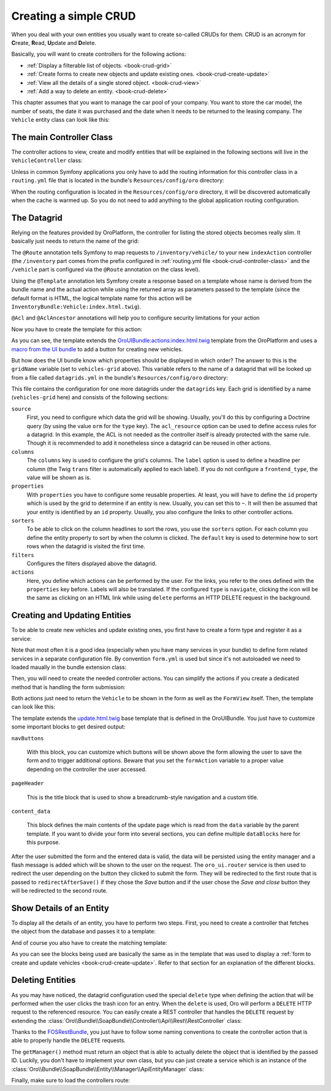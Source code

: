 Creating a simple CRUD
======================

When you deal with your own entities you usually want to create so-called CRUDs for them. CRUD is
an acronym for **C**\ reate, **R**\ ead, **U**\ pdate and **D**\ elete.

Basically, you will want to create controllers for the following actions:

* :ref:`Display a filterable list of objects. <book-crud-grid>`
* :ref:`Create forms to create new objects and update existing ones. <book-crud-create-update>`
* :ref:`View all the details of a single stored object. <book-crud-view>`
* :ref:`Add a way to delete an entity. <book-crud-delete>`

This chapter assumes that you want to manage the car pool of your company. You want to store the
car model, the number of seats, the date it was purchased and the date when it needs to be returned
to the leasing company. The ``Vehicle`` entity class can look like this:

.. code-block:: php
    :linenos:

    // src/InventoryBundle/Entity/Vehicle.php
    namespace InventoryBundle\Entity;

    use Doctrine\ORM\Mapping as ORM;

    /**
     * @ORM\Entity
     * @ORM\Table(name="vehicle")
     */
    class Vehicle
    {
        /**
         * @ORM\Id
         * @ORM\GeneratedValue(strategy="AUTO")
         * @ORM\Column(type="integer")
         */
        private $id;

        /**
         * @ORM\Column(type="string", length=100)
         */
        private $model;

        /**
         * @ORM\Column(type="integer")
         */
        private $seats;

        /**
         * @ORM\Column(name="bought_at", type="date")
         */
        private $boughtAt;

        /**
         * @ORM\Column(name="leased_until", type="date")
         */
        private $leasedUntil;

        public function getId()
        {
            return $this->id;
        }

        public function getModel()
        {
            return $this->model;
        }

        public function setModel($model)
        {
            $this->model = $model;
        }

        public function getSeats()
        {
            return $this->seats;
        }

        public function setSeats($seats)
        {
            $this->seats = $seats;
        }

        public function getBoughtAt()
        {
            return $this->boughtAt;
        }

        public function setBoughtAt($boughtAt)
        {
            $this->boughtAt = $boughtAt;
        }

        public function getLeasedUntil()
        {
            return $this->leasedUntil;
        }

        public function setLeasedUntil($leasedUntil)
        {
            $this->leasedUntil = $leasedUntil;
        }
    }

.. _book-crud-controller-class:

The main Controller Class
-------------------------

The controller actions to view, create and modify entities that will be explained in the following
sections will live in the ``VehicleController`` class:

.. code-block:: php
    :linenos:

    // src/InventoryBundle/Controller/VehicleController.php
    namespace InventoryBundle\Controller;

    use Sensio\Bundle\FrameworkExtraBundle\Configuration\Route;
    use Symfony\Bundle\FrameworkBundle\Controller\Controller;

    /**
     * @Route("/vehicle")
     */
    class VehicleController extends Controller
    {
    }

Unless in common Symfony applications you only have to add the routing information for this
controller class in a ``routing.yml`` file that is located in the bundle's ``Resources/config/oro``
directory:

.. code-block:: yaml
    :linenos:

    # src/InventoryBundle/Resources/config/oro/routing.yml
    inventory_bundle:
        resource: "@InventoryBundle/Controller"
        type: annotation
        prefix: /inventory

When the routing configuration is located in the ``Resources/config/oro`` directory, it will be
discovered automatically when the cache is warmed up. So you do not need to add anything to the
global application routing configuration.

.. _book-crud-grid:

The Datagrid
------------

Relying on the features provided by OroPlatform, the controller for listing the stored objects
becomes really slim. It basically just needs to return the name of the grid:

.. code-block:: php
    :linenos:

    // src/InventoryBundle/Controller/VehicleController.php
    namespace InventoryBundle\Controller;

    use Oro\Bundle\SecurityBundle\Annotation\Acl;
    use Sensio\Bundle\FrameworkExtraBundle\Configuration\Template;
    // ...

    class VehicleController extends Controller
    {
        /**
         * @Route("/", name="inventory.vehicle_index")
         * @Template
         * @Acl(
         *     id="inventory.vehicle_view",
         *     type="entity",
         *     class="InventoryBundle:Vehicle",
         *     permission="VIEW"
         * )
         */
        public function indexAction()
        {
            return array('gridName' => 'vehicles-grid');
        }
    }

The ``@Route`` annotation tells Symfony to map requests to ``/inventory/vehicle/`` to your new
``indexAction`` controller (the ``/inventory`` part comes from the prefix configured in
:ref:`routing.yml file <book-crud-controller-class>` and the ``/vehicle`` part is configured
via the ``@Route`` annotation on the class level).

Using the ``@Template`` annotation lets Symfony create a response based on a template whose name
is derived from the bundle name and the actual action while using the returned array as parameters
passed to the template (since the default format is HTML, the logical template name for this action
will be ``InventoryBundle:Vehicle:index.html.twig``).

.. seealso::

    You can read more about both the ``@Route`` and the ``@Template`` annotation in the
    `SensioFrameworkExtraBundle documentation`_.

``@Acl`` and ``@AclAncestor`` annotations will help you to configure security limitations for your action

.. seealso::

    Take a look at the `OroSecurityBundle`_ documentation to find out details about security configuration


Now you have to create the template for this action:

.. code-block:: html+jinja
    :linenos:

    {% extends 'OroUIBundle:actions:index.html.twig' %}
    {% import 'OroUIBundle::macros.html.twig' as UI %}
    {% set pageTitle = 'Vehicles'|trans %}

    {% block navButtons %}
        {% if is_granted('inventory.vehicle_create') %}
            <div class="btn-group">
                {{ UI.addButton({
                'path': path('inventory.vehicle_create'),
                'entity_label': 'Vehicle'|trans
                }) }}
            </div>
        {% endif %}
    {% endblock %}

As you can see, the template extends the `OroUIBundle:actions:index.html.twig`_ template from the
OroPlatform and uses a `macro from the UI bundle`_ to add a button for creating new vehicles.

But how does the UI bundle know which properties should be displayed in which order? The answer to
this is the ``gridName`` variable (set to ``vehicles-grid`` above). This variable refers to the
name of a datagrid that will be looked up from a file called ``datagrids.yml`` in the bundle's
``Resources/config/oro`` directory:

.. code-block:: yaml
    :linenos:

    # src/InventoryBundle/Resources/config/oro/datagrids.yml
    datagrids:
        vehicles-grid:
            source:
                acl_resource: inventory.vehicle_view
                type: orm
                query:
                    select:
                        - v.id
                        - v.model
                        - v.seats
                        - v.boughtAt
                        - v.leasedUntil
                    from:
                        - { table: InventoryBundle:Vehicle, alias: v }
            columns:
                model:
                    label: Model
                seats:
                    label: '# Seats'
                boughtAt:
                    label: Bought at
                    frontend_type: date
                leasedUntil:
                    label: Leased until
                    frontend_type: date
            properties:
                id: ~
                update_link:
                    type: url
                    route: inventory.vehicle_update
                    params:
                        - id
                view_link:
                    type: url
                    route: inventory.vehicle_view
                    params:
                        - id
                delete_link:
                    type: url
                    route: inventory_api_delete_vehicle
                    params:
                        - id
            sorters:
                columns:
                    model:
                        data_name: v.model
                    seats:
                        data_name: v.seats
                    boughtAt:
                        data_name: v.boughtAt
                    leasedUntil:
                        data_name: v.leasedUntil
                default:
                    model: ASC
            filters:
                columns:
                    model:
                        type: string
                        data_name: v.model
                    seats:
                        type: number
                        data_name: v.seats
                    boughtAt:
                        type: date
                        data_name: v.boughtAt
                    leasedUntil:
                        type: date
                        data_name: v.leasedUntil
            actions:
                view:
                    type:          navigate
                    label:         View
                    link:          view_link
                    icon:          eye-open
                    acl_resource:  inventory.vehicle_view
                    rowAction:     true
                update:
                    type:          navigate
                    label:         Update
                    link:          update_link
                    icon:          edit
                    acl_resource:  inventory.vehicle_update
                delete:
                    type:          delete
                    label:         Delete
                    link:          delete_link
                    icon:          trash
                    acl_resource:  inventory.vehicle_delete

This file contains the configuration for one more datagrids under the ``datagrids`` key. Each grid
is identified by a name (``vehicles-grid`` here) and consists of the following sections:

``source``
    First, you need to configure which data the grid will be showing. Usually, you'll do this by
    configuring a Doctrine query (by using the value ``orm`` for the ``type`` key). The
    ``acl_resource`` option can be used to define access rules for a datagrid. In this example, the
    ACL is not needed as the controller itself is already protected with the same rule. Though it
    is recommended to add it nonetheless since a datagrid can be reused in other actions.

``columns``
    The ``columns`` key is used to configure the grid's columns. The ``label`` option is used to
    define a headline per column (the Twig ``trans`` filter is automatically applied to each
    label). If you do not configure a ``frontend_type``, the value will be shown as is.

``properties``
    With ``properties`` you have to configure some reusable properties. At least, you will have to
    define the ``id`` property which is used by the grid to determine if an entity is new. Usually,
    you can set this to ``~``. It will then be assumed that your entity is identified by an ``id``
    property. Usually, you also configure the links to other controller actions.

``sorters``
    To be able to click on the column headlines to sort the rows, you use the ``sorters`` option.
    For each column you define the entity property to sort by when the column is clicked. The
    ``default`` key is used to determine how to sort rows when the datagrid is visited the first
    time.

``filters``
    Configures the filters displayed above the datagrid.

``actions``
    Here, you define which actions can be performed by the user. For the links, you refer to the
    ones defined with the ``properties`` key before. Labels will also be translated. If the
    configured ``type`` is ``navigate``, clicking the icon will be the same as clicking on an HTML
    link while using ``delete`` performs an HTTP DELETE request in the background.

.. seealso::
    Take a look on `OroDatagridBundle`_ to find more details about datagrid configuration

.. _book-crud-create-update:

Creating and Updating Entities
------------------------------

To be able to create new vehicles and update existing ones, you first have to create a form type
and register it as a service:

.. code-block:: php
    :linenos:

    // src/InventoryBundle/Form/Type/VehicleType.php
    namespace InventoryBundle\Form\Type;

    use Symfony\Component\Form\AbstractType;
    use Symfony\Component\Form\FormBuilderInterface;
    use Symfony\Component\OptionsResolver\OptionsResolverInterface;

    class VehicleType extends AbstractType
    {
        public function buildForm(FormBuilderInterface $builder, array $options)
        {
            $builder
                ->add('model')
                ->add('seats')
                ->add('boughtAt')
                ->add('leasedUntil')
            ;
        }

        public function configureOptions(OptionsResolver $resolver)
        {
            $resolver->setDefaults(array(
                'data_class' => 'InventoryBundle\Entity\Vehicle',
            ));
        }

        public function getName()
        {
            return 'inventory_vehicle';
        }
    }

.. code-block:: yaml
    :linenos:

    # src/InventoryBundle/Resources/config/form.yml
    services:
        inventory.form.type.vehicle:
            class: InventoryBundle\Form\Type\VehicleType
            tags:
                - { name: form.type, alias: inventory_vehicle }

Note that most often it is a good idea (especially when you have many services in your bundle) to define form related services in a separate configuration file. By convention ``form.yml`` is used but since it's not autoloaded we need to loaded maually in the bundle extension class:

.. code-block:: php
    :linenos:
    
    // src/InventoryBundle/DependencyInjection/InventoryExtension.php;
    namespace InventoryBundle\DependencyInjection;

    // ...
    
    class InventoryExtension extends Extension
    {
        public function load(array $configs, ContainerBuilder $container)
        {
            ...
            
            $loader->load('form.yml');
        }
    }

Then, you will need to create the needed controller actions. You can simplify the actions if you
create a dedicated method that is handling the form submission:

.. code-block:: php
    :linenos:

    // src/InventoryBundle/Controller/VehicleController.php
    namespace InventoryBundle\Controller;

    // ...
    use InventoryBundle\Entity\Vehicle;
    use Symfony\Component\HttpFoundation\Request;

    class VehicleController extends Controller
    {
        /**
         * @Route("/create", name="inventory.vehicle_create")
         * @Template("InventoryBundle:Vehicle:update.html.twig")
         * @Acl(
         *     id="inventory.vehicle_create",
         *     type="entity",
         *     class="InventoryBundle:Vehicle",
         *     permission="CREATE"
         * )
         */
        public function createAction(Request $request)
        {
            return $this->update(new Vehicle(), $request);
        }

        /**
         * @Route("/update/{id}", name="inventory.vehicle_update", requirements={"id":"\d+"}, defaults={"id":0})
         * @Template()
         * @Acl(
         *     id="inventory.vehicle_update",
         *     type="entity",
         *     class="InventoryBundle:Vehicle",
         *     permission="EDIT"
         * )
         */
        public function updateAction(Vehicle $vehicle, Request $request)
        {
            return $this->update($vehicle, $request);
        }

        private function update(Vehicle $vehicle, Request $request)
        {
            $form = $this->get('form.factory')->create('inventory_vehicle', $vehicle);
            $form->handleRequest($request);

            if ($form->isSubmitted() && $form->isValid()) {
                $entityManager = $this->getDoctrine()->getManager();
                $entityManager->persist($vehicle);
                $entityManager->flush();

                return $this->get('oro_ui.router')->redirectAfterSave(
                    array(
                        'route' => 'inventory.vehicle_update',
                        'parameters' => array('id' => $vehicle->getId()),
                    ),
                    array('route' => 'inventory.vehicle_index'),
                    $vehicle
                );
            }

            return array(
                'entity' => $vehicle,
                'form' => $form->createView(),
            );
        }
    }

.. seealso::

    You can also use unified `OroFormUpdateHandler`_ to handle entity create/update requests

Both actions just need to return the ``Vehicle`` to be shown in the form as well as the
``FormView`` itself. Then, the template can look like this:

.. code-block:: html+jinja
    :linenos:

    {# src/InventoryBundle/Resources/views/Vehicle/update.html.twig #}
    {% extends 'OroUIBundle:actions:update.html.twig' %}
    {% import 'OroUIBundle::macros.html.twig' as UI %}
    {% form_theme form with 'OroFormBundle:Form:fields.html.twig' %}

    {% if form.vars.value.id %}
        {% set formAction = path('inventory.vehicle_update', { 'id': form.vars.value.id }) %}
    {% else %}
        {% set formAction = path('inventory.vehicle_create') %}
    {% endif %}

    {% block navButtons %}
        {% if form.vars.value.id and is_granted('DELETE', form.vars.value) %}
            {{ UI.deleteButton({
                'dataUrl': path('inventory_api_delete_vehicle', {'id': form.vars.value.id}),
                'dataRedirect': path('inventory.vehicle_index'),
                'aCss': 'no-hash remove-button',
                'id': 'btn-remove-tag',
                'dataId': form.vars.value.id,
                'entity_label': 'Vehicle'|trans
            }) }}
            {{ UI.buttonSeparator() }}
        {% endif %}
        {{ UI.cancelButton(path('inventory.vehicle_index')) }}
        {% set html = UI.saveAndCloseButton() %}
        {% if is_granted('inventory.vehicle_update') %}
            {% set html = html ~ UI.saveAndStayButton() %}
        {% endif %}
        {{ UI.dropdownSaveButton({ 'html': html }) }}
    {% endblock navButtons %}

    {% block pageHeader %}
        {% if form.vars.value.id %}
            {% set breadcrumbs = {
                'entity':      form.vars.value,
                'indexPath':   path('inventory.vehicle_index'),
                'indexLabel': 'Vehicles'|trans,
                'entityTitle': form.vars.value.model
            } %}
            {{ parent() }}
        {% else %}
            {% set title = 'oro.ui.create_entity'|trans({'%entityName%': 'Vehicle'|trans}) %}
            {% include 'OroUIBundle::page_title_block.html.twig' with { title: title } %}
        {% endif %}
    {% endblock pageHeader %}

    {% block content_data %}
        {% set id = 'vehicle-edit' %}

        {% set dataBlocks = [{
                'title': 'General'|trans,
                'class': 'active',
                'subblocks': [{
                    'title': '',
                    'data': [
                        form_row(form.model),
                        form_row(form.seats),
                        form_row(form.boughtAt),
                        form_row(form.leasedUntil),
                    ]
                }]
            }]
        %}
        {% set data = {
            'formErrors': form_errors(form)? form_errors(form) : null,
            'dataBlocks': dataBlocks,
        } %}
        {{ parent() }}
    {% endblock content_data %}

The template extends the `update.html.twig`_ base template that is defined in the OroUIBundle. You
just have to customize some important blocks to get desired output:

``navButtons``

    With this block, you can customize which buttons will be shown above the form allowing the user
    to save the form and to trigger additional options. Beware that you set the ``formAction``
    variable to a proper value depending on the controller the user accessed.

``pageHeader``

    This is the title block that is used to show a breadcrumb-style navigation and a custom title.

``content_data``

    This block defines the main contents of the update page which is read from the ``data``
    variable by the parent template. If you want to divide your form into several sections, you can
    define multiple ``dataBlocks`` here for this purpose.

.. seealso::

    Take a look at the templates that are shipped with the OroUIBundle to find out what blocks you
    can also use to customize the layout of your forms.

After the user submitted the form and the entered data is valid, the data will be persisted using
the entity manager and a flash message is added which will be shown to the user on the request. The
``oro_ui.router`` service is then used to redirect the user depending on the button they clicked to
submit the form. They will be redirected to the first route that is passed to
``redirectAfterSave()`` if they chose the *Save* button and if the user chose the *Save and close*
button they will be redirected to the second route.

.. _book-crud-view:

Show Details of an Entity
-------------------------

To display all the details of an entity, you have to perform two steps. First, you need to create a
controller that fetches the object from the database and passes it to a template:

.. code-block:: php
    :linenos:

    // src/InventoryBundle/Controller/VehicleController.php
    namespace InventoryBundle\Controller;

    use InventoryBundle\Entity\Vehicle;
    use Oro\Bundle\SecurityBundle\Annotation\AclAncestor;
    use Sensio\Bundle\FrameworkExtraBundle\Configuration\Template;
    // ...

    class VehicleController extends Controller
    {
        /**
         * @Route("/{id}", name="inventory.vehicle_view", requirements={"id"="\d+"})
         * @Template
         * @AclAncestor("inventory.vehicle_view")
         */
        public function viewAction(Vehicle $vehicle)
        {
            return array('vehicle' => $vehicle);
        }
    }

And of course you also have to create the matching template:

.. code-block:: html+jinja
    :linenos:

    {# src/InventoryBundle/Resources/views/Vehicle/view.html.twig #}
    {% extends 'OroUIBundle:actions:view.html.twig' %}
    {% import 'OroUIBundle::macros.html.twig' as UI %}

    {% block navButtons %}
        {% if is_granted('EDIT', vehicle) %}
            {{ UI.editButton({
                'path' : path('inventory.vehicle_update', { id: vehicle.id }),
                'entity_label': 'Vehicle'|trans
            }) }}
        {% endif %}

        {% if is_granted('DELETE', vehicle) %}
            {{ UI.deleteButton({
                'dataUrl': path('inventory_api_delete_vehicle', {'id': vehicle.id}),
                'dataRedirect': path('inventory.vehicle_index'),
                'aCss': 'no-hash remove-button',
                'id': 'btn-remove-vehicle',
                'dataId': vehicle.id,
                'entity_label': 'Vehicle'|trans,
            }) }}
        {% endif %}
    {% endblock navButtons %}

    {% block pageHeader %}
        {% set breadcrumbs = {
            'entity':      vehicle,
            'indexPath':   path('inventory.vehicle_index'),
            'indexLabel': 'Vehicles'|trans,
            'entityTitle': vehicle.model
        } %}
        {{ parent() }}
    {% endblock pageHeader %}

    {% block content_data %}
        {% set data %}
            <div class="widget-content">
                <div class="row-fluid form-horizontal">
                    <div class="responsive-block">
                        {{ UI.renderProperty('Model'|trans, vehicle.model) }}
                        {{ UI.renderProperty('Seats'|trans, vehicle.seats) }}
                        {{ UI.renderProperty('Bought at'|trans, vehicle.boughtAt|date) }}
                        {{ UI.renderProperty('Leased until'|trans, vehicle.leasedUntil|date) }}
                    </div>
                </div>
            </div>
        {% endset %}
        {% set dataBlocks = [
            {
                'title': 'Data'|trans,
                'class': 'active',
                'subblocks': [
                    { 'data' : [data] }
                ]
            }
        ] %}

        {% set id = 'vehicleView' %}
        {% set data = { 'dataBlocks': dataBlocks } %}
        {{ parent() }}
    {% endblock content_data %}

As you can see the blocks being used are basically the same as in the template that was used to
display a :ref:`form to create and update vehicles <book-crud-create-update>`. Refer to that
section for an explanation of the different blocks.

.. _book-crud-delete:

Deleting Entities
-----------------

As you may have noticed, the datagrid configuration used the special ``delete`` type when defining
the action that will be performed when the user clicks the trash icon for an entry. When the
``delete`` is used, Oro will perform a ``DELETE`` HTTP request to the referenced resource. You can
easily create a REST controller that handles the ``DELETE`` request by extending the
:class:`Oro\\Bundle\\SoapBundle\\Controller\\Api\\Rest\\RestController` class:

.. code-block:: php
    :linenos:

    // src/InventoryBundle/Controller/Api/Rest/VehicleController.php
    namespace InventoryBundle\Controller\Api\Rest;

    use FOS\RestBundle\Controller\Annotations\NamePrefix;
    use FOS\RestBundle\Controller\Annotations\RouteResource;
    use Oro\Bundle\SecurityBundle\Annotation\Acl;
    use Oro\Bundle\SoapBundle\Controller\Api\Rest\RestController;

    /**
     * @RouteResource("vehicle")
     * @NamePrefix("inventory_api_")
     */
    class VehicleController extends RestController
    {
        /**
         * @Acl(
         *      id="inventory.vehicle_delete",
         *      type="entity",
         *      class="InventoryBundle:Vehicle",
         *      permission="DELETE"
         * )
         */
        public function deleteAction($id)
        {
            return $this->handleDeleteRequest($id);
        }

        public function getForm()
        {
        }

        public function getFormHandler()
        {
        }

        public function getManager()
        {
            return $this->get('inventory.vehicle_manager.api');
        }
    }

Thanks to the `FOSRestBundle`_, you just have to follow some naming conventions to create the
controller action that is able to properly handle the ``DELETE`` requests.

The ``getManager()`` method must return an object that is able to actually delete the object that
is identified by the passed ID. Luckily, you don't have to implement your own class, but you can
just create a service which is an instance of the
:class:`Oro\\Bundle\\SoapBundle\\Entity\\Manager\\ApiEntityManager` class:

.. code-block:: yaml
    :linenos:

    # src/InventoryBundle/Resources/config/services.yml
    services:
        inventory.vehicle_manager.api:
            class: Oro\Bundle\SoapBundle\Entity\Manager\ApiEntityManager
            parent: oro_soap.manager.entity_manager.abstract
            arguments:
                - InventoryBundle\Entity\Vehicle
                - "@doctrine.orm.entity_manager"

Finally, make sure to load the controllers route:

.. code-block:: yaml
    :linenos:

    # src/InventoryBundle/Resources/config/oro/routing.yml
    inventory_api_vehicle:
        resource:     "@InventoryBundle/Controller/Api/Rest/VehicleController.php"
        type:         rest
        prefix:       api/rest/{version}/
        requirements:
            version:  latest|v1
            _format:  json
        defaults:
            version:  latest

.. _`SensioFrameworkExtraBundle documentation`: http://symfony.com/doc/current/bundles/SensioFrameworkExtraBundle/index.html
.. _`OroUIBundle:actions:index.html.twig`: https://github.com/orocrm/platform/blob/master/src/Oro/Bundle/UIBundle/Resources/views/actions/index.html.twig
.. _`macro from the UI bundle`: https://github.com/orocrm/platform/blob/master/src/Oro/Bundle/UIBundle/Resources/views/macros.html.twig
.. _`update.html.twig`: https://github.com/orocrm/platform/blob/master/src/Oro/Bundle/UIBundle/Resources/views/actions/update.html.twig
.. _`FOSRestBundle`: http://symfony.com/doc/master/bundles/FOSRestBundle/index.html
.. _`OroSecurityBundle`: https://github.com/orocrm/platform/blob/master/src/Oro/Bundle/SecurityBundle/readme.md
.. _`OroDatagridBundle`: https://github.com/orocrm/platform/blob/master/src/Oro/Bundle/DataGridBundle/README.md
.. _`OroFormUpdateHandler`: https://github.com/orocrm/platform/blob/master/src/Oro/Bundle/FormBundle/Model/UpdateHandler.php